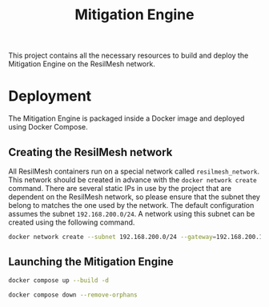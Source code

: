 #+TITLE: Mitigation Engine

This project contains all the necessary resources to build and deploy the
Mitigation Engine on the ResilMesh network.

# TODO: Think about turning project into a web server (to be able to query it
# for details/etc), or if just a NATS relay is fine.

# TODO: Edit the CRUSOE stage to contact the ISIM, use the information to do
# basic workflow pruning?

# TODO Start shaping up the attack flow part

# TODO An idea I had is that we could build out our own attack graphs based on
# the network events.  I don't know how much "attack mitigation" this is as
# opposed to detection/forensics/etc, but it's definitely related to choosing
# the appropriate mitigations.  I also don't know how useful this'd be, or how
# feasible (since I don't really have a good idea of what the alert traffic is
# going to look like), but it's an interesting approach.  For example: say that
# X attack happens, then Y, and that's followed by Z.  Perhaps X-Y-Z doesn't
# match any of our predefined attack graphs, but we can store this "mini attack
# graph" and use it in the future when we detect X-Y to prevent Z in advance.

# TODO Are all alerts received by the Mitigation Manager associated to a MITRE
# ATT&CK?  If so, the logic is simplified a lot to building and checking against
# attack graphs, otherwise we might have to think about making our own "attack
# patterns".

# TODO There's two types of alerts: attacks (i.e. "this malicious file has been
# downloaded") and attack preconditions (i.e. "This device connected to IP
# a.b.c.d").  Attacks are what (potentially) trigger an update to the current
# threat state, attack preconditions are what are used to potentially predict an
# attack coming in soon.

# TODO Basic mitigation manager flow: 1) Update situation based on SIEM
# alerts/risk score/etc, 2) If appropriate, begin mitigation selection: 3)
# Determine mitigation parameters (max mitigation cost, devices to apply
# mitigation to, etc), 4) Filter out mitigations based on the conditions and 5)
# Apply the best mitigations from the available ones, or none if there were no
# good ones.

# TODO Steps 3 and 4 are basically what the solver does, so my direct
# contribution would be to perhaps update the solver parameters and that's it.


* Deployment

The Mitigation Engine is packaged inside a Docker image and deployed using
Docker Compose.

** Creating the ResilMesh network

All ResilMesh containers run on a special network called =resilmesh_network=.
This network should be created in advance with the ~docker network create~
command.  There are several static IPs in use by the project that are dependent
on the ResilMesh network, so please ensure that the subnet they belong to
matches the one used by the network.  The default configuration assumes the
subnet =192.168.200.0/24=.  A network using this subnet can be created using the
following command.

#+NAME: mitigation-manager-create-network
#+begin_src sh
  docker network create --subnet 192.168.200.0/24 --gateway=192.168.200.1 resilmesh_network
#+end_src

#+RESULTS: mitigation-manager-create-network

** Launching the Mitigation Engine

#+NAME: mitigation-manager-run
#+begin_src sh
  docker compose up --build -d
#+end_src

#+NAME: mitigation-manager-stop
#+begin_src sh
  docker compose down --remove-orphans
#+end_src

* COMMENT Code blocks

** Variables

#+NAME: miitigation-manager-port
#+begin_src emacs-lisp :cache yes
  "8333"
#+end_src

#+RESULTS[9f7b03a3714ec7fd9ea2e346a74ea044c02dbc97]: miitigation-manager-port
: 8333

** Code blocks

#+NAME: docker-compose-run
#+begin_src sh :var file="docker-compose.yaml" :results verbatim
  docker compose -f $file up -d 2>&1
#+end_src

#+NAME: docker-compose-kill
#+begin_src sh :var dir="/" :var file="docker-compose.yaml" :results verbatim
  cd $dir

  docker compose -f $file down --remove-orphans 2>&1
#+end_src

#+NAME: mitigation-manager-get-version
#+begin_src verb :wrap src ob-verb-response
  GET http://localhost:8333/api/version
#+end_src
